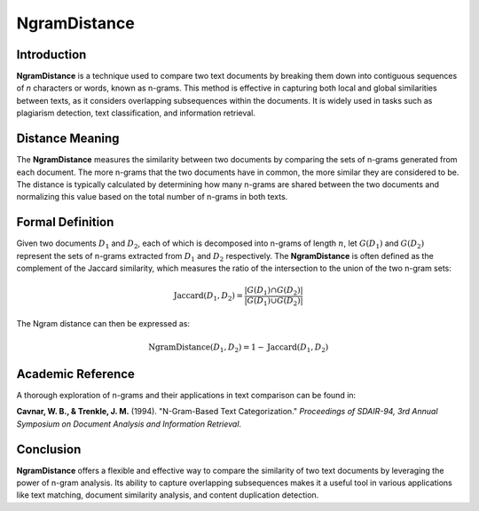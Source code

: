 NgramDistance
=============

Introduction
------------
**NgramDistance** is a technique used to compare two text documents by breaking them down into contiguous sequences of *n* characters or words, known as n-grams. This method is effective in capturing both local and global similarities between texts, as it considers overlapping subsequences within the documents. It is widely used in tasks such as plagiarism detection, text classification, and information retrieval.

Distance Meaning
----------------
The **NgramDistance** measures the similarity between two documents by comparing the sets of n-grams generated from each document. The more n-grams that the two documents have in common, the more similar they are considered to be. The distance is typically calculated by determining how many n-grams are shared between the two documents and normalizing this value based on the total number of n-grams in both texts.

Formal Definition
-----------------
Given two documents :math:`D_1` and :math:`D_2`, each of which is decomposed into n-grams of length :math:`n`, let :math:`G(D_1)` and :math:`G(D_2)` represent the sets of n-grams extracted from :math:`D_1` and :math:`D_2` respectively. The **NgramDistance** is often defined as the complement of the Jaccard similarity, which measures the ratio of the intersection to the union of the two n-gram sets:

.. math::
   \text{Jaccard}(D_1, D_2) = \frac{|G(D_1) \cap G(D_2)|}{|G(D_1) \cup G(D_2)|}

The Ngram distance can then be expressed as:

.. math::
   \text{NgramDistance}(D_1, D_2) = 1 - \text{Jaccard}(D_1, D_2)

Academic Reference
------------------
A thorough exploration of n-grams and their applications in text comparison can be found in:

**Cavnar, W. B., & Trenkle, J. M.** (1994). "N-Gram-Based Text Categorization." *Proceedings of SDAIR-94, 3rd Annual Symposium on Document Analysis and Information Retrieval*.

Conclusion
----------
**NgramDistance** offers a flexible and effective way to compare the similarity of two text documents by leveraging the power of n-gram analysis. Its ability to capture overlapping subsequences makes it a useful tool in various applications like text matching, document similarity analysis, and content duplication detection.
